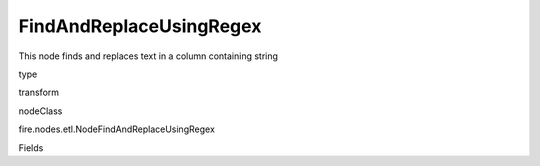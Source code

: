 
FindAndReplaceUsingRegex
^^^^^^ 

This node finds and replaces text in a column containing string

type

transform

nodeClass

fire.nodes.etl.NodeFindAndReplaceUsingRegex

Fields

+----------------+------------------+------------------------------------+
|      Name      |       Title      |             Description            |
+----------------+------------------+------------------------------------+
| inputCols | Input Columns | Columns on which to apply Regex | 
+----------------+------------------+------------------------------------+
| searchPattern | find | Enter Search Pattern | 
+----------------+------------------+------------------------------------+
| replacePattern | Replace | Enter replacement Value | 
+----------------+------------------+------------------------------------+
